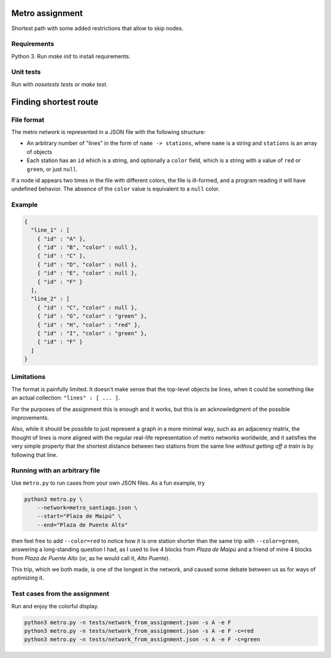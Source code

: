 Metro assignment
================

Shortest path with some added restrictions that allow to skip nodes.

Requirements
------------

Python 3. Run `make init` to install requirements.

Unit tests
----------

Run with `nosetests tests` or `make test`.

Finding shortest route
======================

File format
-----------

The metro network is represented in a JSON file with the following structure:

* An arbitrary number of "lines" in the form of ``name -> stations``,
  where ``name`` is a string and ``stations`` is an array of objects
* Each station has an ``id`` which is a string, and optionally a ``color`` field,
  which is a string with a value of ``red`` or ``green``, or just ``null``.

If a node id appears two times in the file with different colors, the file is
ill-formed, and a program reading it will have undefined behavior. The absence
of the ``color`` value is equivalent to a ``null`` color.

Example
-------

.. code-block:: JSON

  {
    "line_1" : [
      { "id" : "A" },
      { "id" : "B", "color" : null },
      { "id" : "C" },
      { "id" : "D", "color" : null },
      { "id" : "E", "color" : null },
      { "id" : "F" }
    ],
    "line_2" : [
      { "id" : "C", "color" : null },
      { "id" : "G", "color" : "green" },
      { "id" : "H", "color" : "red" },
      { "id" : "I", "color" : "green" },
      { "id" : "F" }
    ]
  }

Limitations
-----------

The format is painfully limited. It doesn't make sense that the top-level
objects be lines, when it could be something like an actual collection:
``"lines" : [ ... ]``.

For the purposes of the assignment this is enough and it works, but this
is an acknowledgment of the possible improvements.

Also, while it should be possible to just represent a graph in a more minimal
way, such as an adjacency matrix, the thought of lines is more aligned with
the regular real-life representation of metro networks worldwide, and it
satisfies the very simple property that the shortest distance between two
stations from the same line *without getting off a train* is by following
that line.

Running with an arbitrary file
------------------------------

Use ``metro.py`` to run cases from your own JSON files. As a fun example, try

.. code-block:: BASH

  python3 metro.py \
      --network=metro_santiago.json \
      --start="Plaza de Maipú" \
      --end="Plaza de Puente Alto"

then feel free to add ``--color=red`` to notice how it is one station shorter than
the same trip with ``--color=green``, answering a long-standing question I had,
as I used to live 4 blocks from *Plaza de Maipú* and a friend of mine 4 blocks
from *Plaza de Puente Alto* (or, as he would call it, *Alto Puente*).

This trip, which we both made, is one of the longest in the network, and caused
some debate between us as for ways of optimizing it.

Test cases from the assignment
------------------------------

Run and enjoy the colorful display.

.. code-block:: BASH

  python3 metro.py -n tests/network_from_assignment.json -s A -e F
  python3 metro.py -n tests/network_from_assignment.json -s A -e F -c=red
  python3 metro.py -n tests/network_from_assignment.json -s A -e F -c=green
